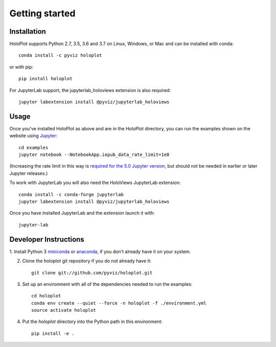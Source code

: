 ***************
Getting started
***************

Installation
------------

HoloPlot supports Python 2.7, 3.5, 3.6 and 3.7 on Linux, Windows, or Mac and can be installed with conda::

    conda install -c pyviz holoplot

or with pip::

    pip install holoplot

For JupyterLab support, the jupyterlab_holoviews extension is also required::

    jupyter labextension install @pyviz/jupyterlab_holoviews

Usage
-----

Once you've installed HoloPlot as above and are in the HoloPlot directory, you can
run the examples shown on the website using
`Jupyter <http://jupyter.org>`_::

    cd examples
    jupyter notebook --NotebookApp.iopub_data_rate_limit=1e8

(Increasing the rate limit in this way is `required for the 5.0 Jupyter version
<http://holoviews.org/user_guide/Installing_and_Configuring.html>`_,
but should not be needed in earlier or later Jupyter releases.)

To work with JupyterLab you will also need the HoloViews JupyterLab
extension::

    conda install -c conda-forge jupyterlab
    jupyter labextension install @pyviz/jupyterlab_holoviews

Once you have installed JupyterLab and the extension launch it with::

    jupyter-lab


Developer Instructions
----------------------

1. Install Python 3 `miniconda <http://conda.pydata.org/miniconda.html>`_ or
`anaconda <http://docs.continuum.io/anaconda/install>`_, if you don't already have it on your system.

2. Clone the holoplot git repository if you do not already have it::

    git clone git://github.com/pyviz/holoplot.git

3. Set up an environment with all of the dependencies needed to run the examples::

    cd holoplot
    conda env create --quiet --force -n holoplot -f ./environment.yml
    source activate holoplot

4. Put the `holoplot` directory into the Python path in this environment::

    pip install -e .
